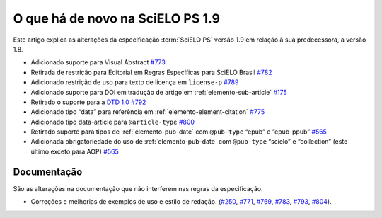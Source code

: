 O que há de novo na SciELO PS 1.9
=================================


Este artigo explica as alterações da especificação :term:`SciELO PS` versão 1.9 em relação à sua predecessora, 
a versão 1.8.


* Adicionado suporte para Visual Abstract `#773 <https://github.com/scieloorg/scielo_publishing_schema/issues/773>`_
* Retirada de restrição para Editorial em Regras Específicas para SciELO Brasil `#782 <https://github.com/scieloorg/scielo_publishing_schema/issues/782>`_
* Adicionado restrição de uso para texto de licença em ``license-p`` `#789 <https://github.com/scieloorg/scielo_publishing_schema/issues/789>`_
* Adicionado suporte para DOI em tradução de artigo em :ref:`elemento-sub-article` `#175 <https://github.com/scieloorg/scielo_publishing_schema/issues/175>`_
* Retirado o suporte para a `DTD 1.0 <https://jats.nlm.nih.gov/publishing/tag-library/1.0/>`_ `#792 <https://github.com/scieloorg/scielo_publishing_schema/issues/792>`_
* Adicionado tipo “data” para referência em :ref:`elemento-element-citation` `#775 <https://github.com/scieloorg/scielo_publishing_schema/issues/775>`_
* Adicionado tipo data-article para ``@article-type`` `#800 <https://github.com/scieloorg/scielo_publishing_schema/issues/800>`_
* Retirado suporte para tipos de :ref:`elemento-pub-date` com ``@pub-type`` “epub” e ”epub-ppub” `#565 <https://github.com/scieloorg/scielo_publishing_schema/issues/565>`_
* Adicionada obrigatoriedade do uso de :ref:`elemento-pub-date` com ``@pub-type`` “scielo” e “collection” (este último exceto para AOP) `#565 <https://github.com/scieloorg/scielo_publishing_schema/issues/565>`_


 
Documentação
------------

São as alterações na documentação que não interferem nas regras da especificação.

* Correções e melhorias de exemplos de uso e estilo de redação. (`#250 <https://github.com/scieloorg/scielo_publishing_schema/issues/250>`_, `#771 <https://github.com/scieloorg/scielo_publishing_schema/issues/771>`_, `#769 <https://github.com/scieloorg/scielo_publishing_schema/issues/769>`_, `#783 <https://github.com/scieloorg/scielo_publishing_schema/issues/783>`_, `#793 <https://github.com/scieloorg/scielo_publishing_schema/issues/793>`_, `#804 <https://github.com/scieloorg/scielo_publishing_schema/issues/804>`_).
